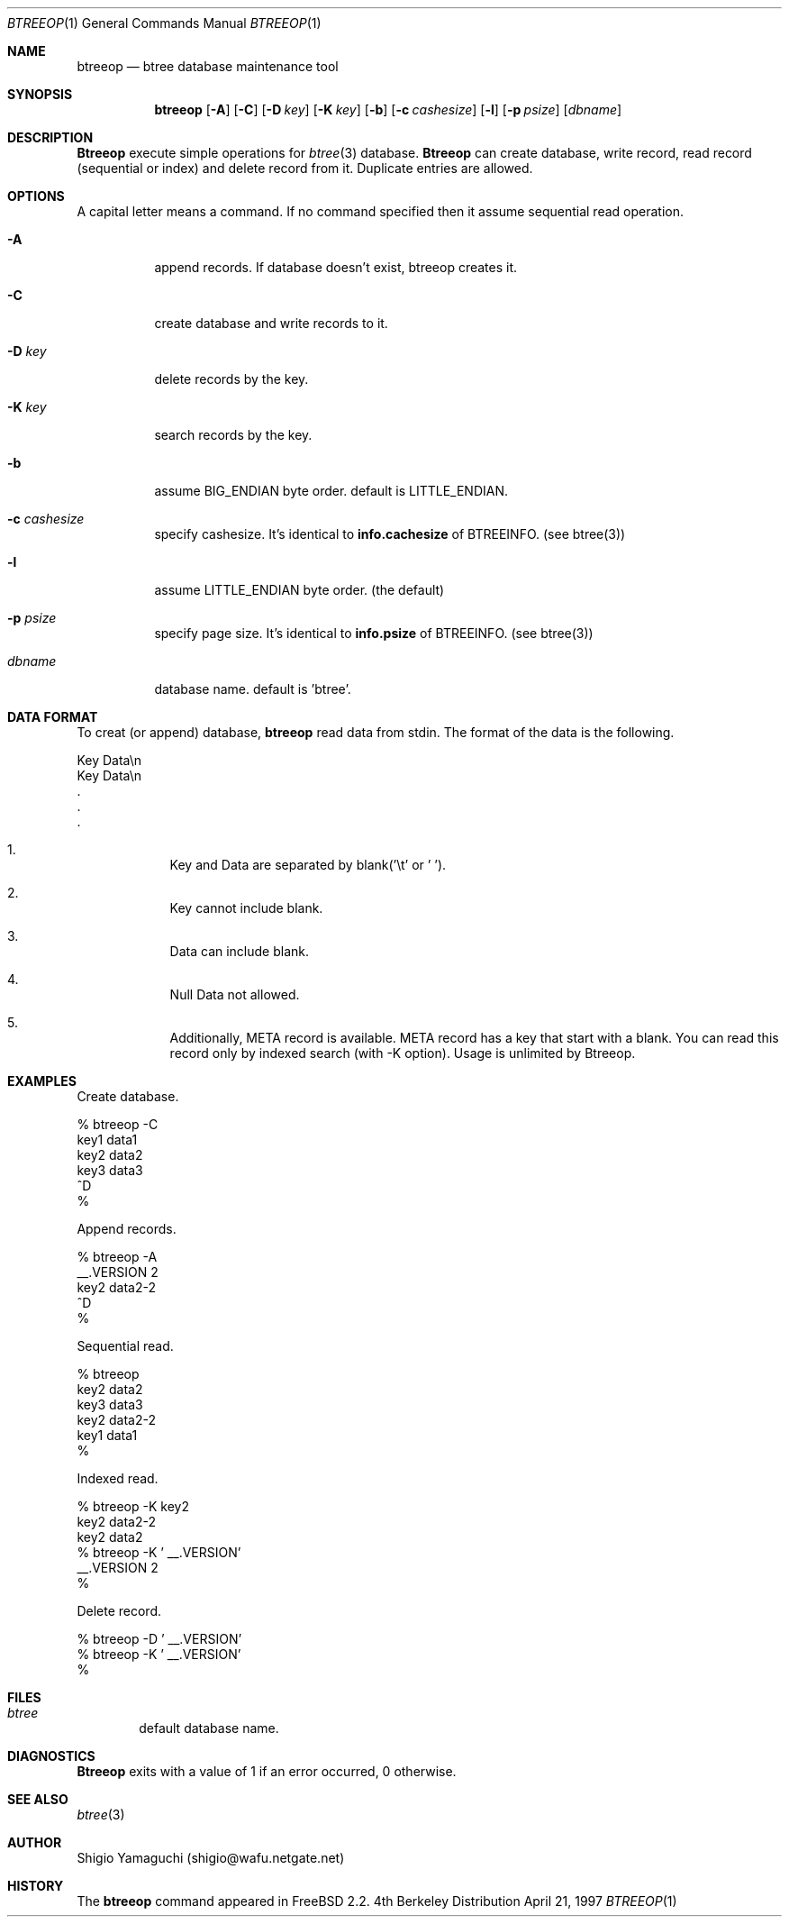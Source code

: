 .\"
.\" Copyright (c) 1996, 1997 Shigio Yamaguchi. All rights reserved.
.\"
.\" Redistribution and use in source and binary forms, with or without
.\" modification, are permitted provided that the following conditions
.\" are met:
.\" 1. Redistributions of source code must retain the above copyright
.\"    notice, this list of conditions and the following disclaimer.
.\" 2. Redistributions in binary form must reproduce the above copyright
.\"    notice, this list of conditions and the following disclaimer in the
.\"    documentation and/or other materials provided with the distribution.
.\" 3. All advertising materials mentioning features or use of this software
.\"    must display the following acknowledgement:
.\"	This product includes software developed by Shigio Yamaguchi.
.\" 4. Neither the name of the author nor the names of any co-contributors
.\"    may be used to endorse or promote products derived from this software
.\"    without specific prior written permission.
.\"
.\" THIS SOFTWARE IS PROVIDED BY THE AUTHOR AND CONTRIBUTORS ``AS IS'' AND
.\" ANY EXPRESS OR IMPLIED WARRANTIES, INCLUDING, BUT NOT LIMITED TO, THE
.\" IMPLIED WARRANTIES OF MERCHANTABILITY AND FITNESS FOR A PARTICULAR PURPOSE
.\" ARE DISCLAIMED.  IN NO EVENT SHALL THE AUTHOR OR CONTRIBUTORS BE LIABLE
.\" FOR ANY DIRECT, INDIRECT, INCIDENTAL, SPECIAL, EXEMPLARY, OR CONSEQUENTIAL
.\" DAMAGES (INCLUDING, BUT NOT LIMITED TO, PROCUREMENT OF SUBSTITUTE GOODS
.\" OR SERVICES; LOSS OF USE, DATA, OR PROFITS; OR BUSINESS INTERRUPTION)
.\" HOWEVER CAUSED AND ON ANY THEORY OF LIABILITY, WHETHER IN CONTRACT, STRICT
.\" LIABILITY, OR TORT (INCLUDING NEGLIGENCE OR OTHERWISE) ARISING IN ANY WAY
.\" OUT OF THE USE OF THIS SOFTWARE, EVEN IF ADVISED OF THE POSSIBILITY OF
.\" SUCH DAMAGE.
.\"
.Dd April 21, 1997
.Dt BTREEOP 1
.Os BSD 4
.Sh NAME
.Nm btreeop
.Nd btree database maintenance tool
.Sh SYNOPSIS
.Nm btreeop
.Op Fl A
.Op Fl C
.Op Fl D Ar key
.Op Fl K Ar key
.Op Fl b
.Op Fl c Ar cashesize
.Op Fl l
.Op Fl p Ar psize
.Op Ar dbname
.Sh DESCRIPTION
.Nm Btreeop
execute simple operations for
.Xr btree 3
database.
.Nm Btreeop
can create database, write record, read record (sequential or index) and
delete record from it.
Duplicate entries are allowed.
.Sh OPTIONS
A capital letter means a command. If no command specified
then it assume sequential read operation.
.Bl -tag -width Ds
.It Fl A
append records. If database doesn't exist, btreeop creates it.
.It Fl C
create database and write records to it.
.It Fl D Ar key
delete records by the key.
.It Fl K Ar key
search records by the key.
.It Fl b
assume BIG_ENDIAN byte order. default is LITTLE_ENDIAN.
.It Fl c Ar cashesize
specify cashesize. It's identical to 
.Nm info.cachesize
of BTREEINFO. (see btree(3))
.It Fl l
assume LITTLE_ENDIAN byte order. (the default)
.It Fl p Ar psize
specify page size. It's identical to 
.Nm info.psize
of BTREEINFO. (see btree(3))
.It Ar dbname
database name. default is 'btree'.
.Sh DATA FORMAT
To creat (or append) database,
.Nm btreeop
read data from stdin.
The format of the data is the following.

  Key         Data\\n
  Key         Data\\n
  .
  .
  .

.El

.Bl -enum -offset indent
.It
Key and Data are separated by blank('\\t' or ' '). 
.It
Key cannot include blank.
.It
Data can include blank.
.It
Null Data not allowed.
.It
Additionally, META record is available. META record has a key that start with
a blank. You can read this record only by indexed search (with -K option).
Usage is unlimited by Btreeop.
.El
.Sh EXAMPLES
Create database.

  % btreeop -C
  key1	data1
  key2	data2
  key3	data3
  ^D
  %

Append records.

  % btreeop -A
   __.VERSION 2
  key2	data2-2
  ^D
  %

Sequential read.

  % btreeop
  key2  data2
  key3  data3
  key2  data2-2
  key1  data1
  %

Indexed read.

  % btreeop -K key2
  key2  data2-2
  key2  data2
  % btreeop -K ' __.VERSION'
   __.VERSION 2
  %

Delete record.

  % btreeop -D ' __.VERSION'
  % btreeop -K ' __.VERSION'
  %

.Sh FILES
.Bl -tag -width tags -compact
.It Pa btree
default database name.
.El
.Sh DIAGNOSTICS
.Nm Btreeop
exits with a value of 1 if an error occurred, 0 otherwise.
.Sh SEE ALSO
.Xr btree 3
.Sh AUTHOR
Shigio Yamaguchi (shigio@wafu.netgate.net)
.Sh HISTORY
The
.Nm
command appeared in FreeBSD 2.2.
